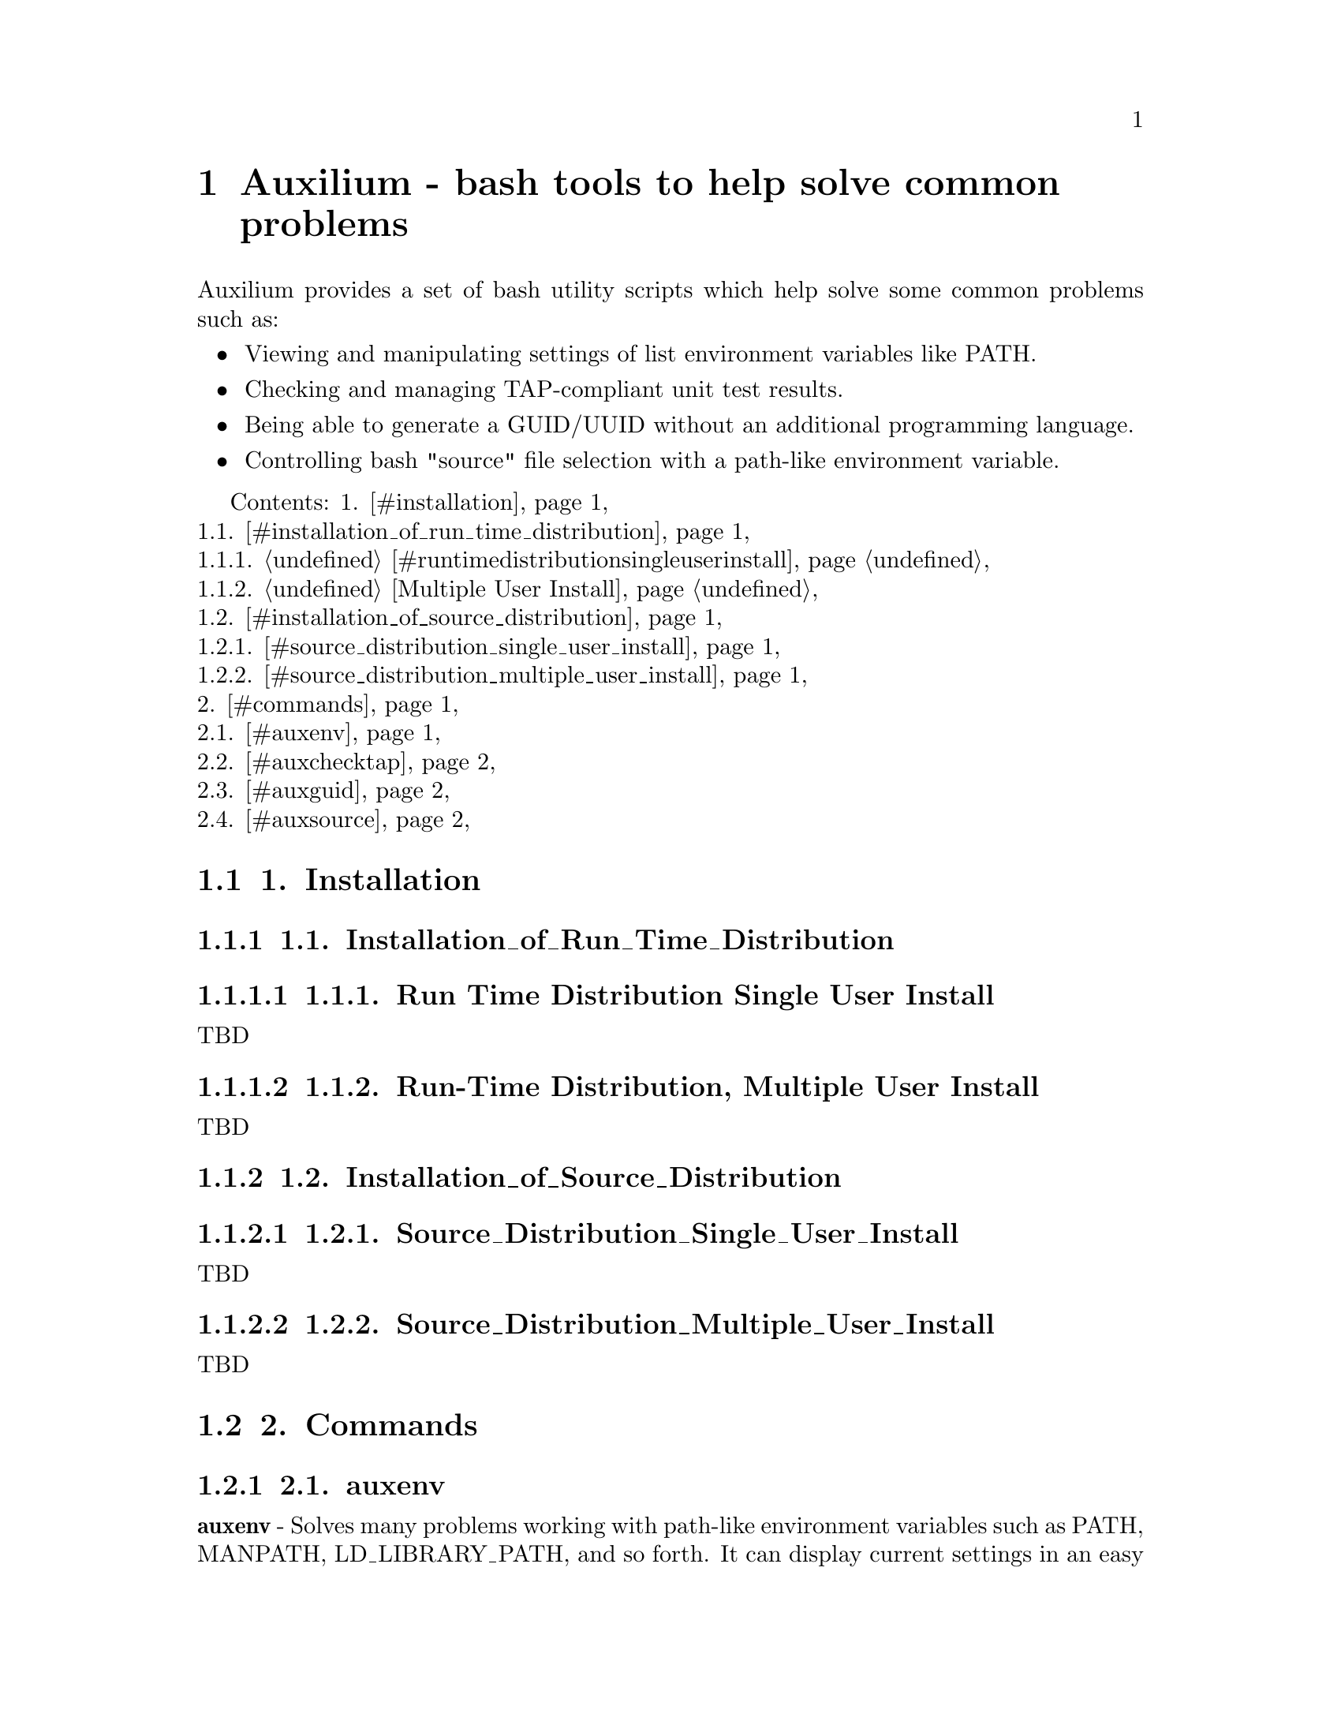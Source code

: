 \input texinfo
@documentencoding UTF-8

@ifnottex
@paragraphindent 0
@end ifnottex
@node Top
@top Top

@menu
* Auxilium - bash tools to help solve common problems::
@end menu

@node Auxilium - bash tools to help solve common problems
@chapter Auxilium - bash tools to help solve common problems
@anchor{#auxilium---bash-tools-to-help-solve-common-problems}
Auxilium provides a set of bash utility scripts which help solve some
common problems such as:

@itemize
@item
Viewing and manipulating settings of list environment variables like
PATH.
@item
Checking and managing TAP-compliant unit test results.
@item
Being able to generate a GUID/UUID without an additional programming
language.
@item
Controlling bash "source" file selection with a path-like environment
variable.
@end itemize

Contents: 1. @ref{#installation,Installation}@*
1.1.
@ref{#installation_of_run_time_distribution,Installation_of_Run_Time_Distribution}@*
1.1.1. @ref{#runtimedistributionsingleuserinstall,Run Time Distribution
Single User Install}@*
1.1.2. @ref{#run-timedistributionmultipleuserinstall,Run-Time
Distribution, Multiple User Install}@*
1.2.
@ref{#installation_of_source_distribution,Installation_of_Source_Distribution}@*
1.2.1.
@ref{#source_distribution_single_user_install,Source_Distribution_Single_User_Install}@*
1.2.2.
@ref{#source_distribution_multiple_user_install,Source_Distribution_Multiple_User_Install}@*
2. @ref{#commands,Commands}@*
2.1. @ref{#auxenv,auxenv}@*
2.2. @ref{#auxchecktap,auxchecktap}@*
2.3. @ref{#auxguid,auxguid}@*
2.4. @ref{#auxsource,auxsource}
@menu
* 1 Installation::
* 2 Commands::
@end menu

@node 1 Installation
@section 1. Installation
@anchor{#installation}
@menu
* 11 Installation_of_Run_Time_Distribution::
* 12 Installation_of_Source_Distribution::
@end menu

@node 11 Installation_of_Run_Time_Distribution
@subsection 1.1. Installation_of_Run_Time_Distribution
@anchor{#installation_of_run_time_distribution}
@menu
* 111 Run Time Distribution Single User Install::
* 112 Run-Time Distribution Multiple User Install::
@end menu

@node 111 Run Time Distribution Single User Install
@subsubsection 1.1.1. Run Time Distribution Single User Install
@anchor{#run-time-distribution-single-user-install}
TBD

@node 112 Run-Time Distribution Multiple User Install
@subsubsection 1.1.2. Run-Time Distribution, Multiple User Install
@anchor{#run-time-distribution-multiple-user-install}
TBD

@node 12 Installation_of_Source_Distribution
@subsection 1.2. Installation_of_Source_Distribution
@anchor{#installation_of_source_distribution}
@menu
* 121 Source_Distribution_Single_User_Install::
* 122 Source_Distribution_Multiple_User_Install::
@end menu

@node 121 Source_Distribution_Single_User_Install
@subsubsection 1.2.1. Source_Distribution_Single_User_Install
@anchor{#source_distribution_single_user_install}
TBD

@node 122 Source_Distribution_Multiple_User_Install
@subsubsection 1.2.2. Source_Distribution_Multiple_User_Install
@anchor{#source_distribution_multiple_user_install}
TBD

@node 2 Commands
@section 2. Commands
@anchor{#commands}
@menu
* 21 auxenv::
* 22 auxchecktap::
* 23 auxguid::
* 24 auxsource::
@end menu

@node 21 auxenv
@subsection 2.1. auxenv
@anchor{#auxenv}
@strong{auxenv} - Solves many problems working with path-like
environment variables such as PATH, MANPATH, LD_LIBRARY_PATH, and so
forth. It can display current settings in an easy to read form. It can
add, delete, and reorder directory positions, it can weed out duplicate
or nonexistent directories, and much more. The power of auxenv allows
system administrators and end-users to create more robust and flexible
login initialization scripts. Auxenv is also very useful to anyone who
needs to switch back and forth between different versions of a
programming language, enhancing or replacing the Linux "scl" utility.

@node 22 auxchecktap
@subsection 2.2. auxchecktap
@anchor{#auxchecktap}
@strong{auxchecktap} - Helps check with "TAP" (Test Anything Protocol)
unit test result files. Many unit testing tools for many different
programming have to option to display or record test results in TAP
format. Sometimes, however, if there are many unit tests, a TAP test
result file might be very long and it is easy to miss a reported error
somewhere in the middle. The TAP format also makes it possible to detect
is unit testing stop prematurely without an error message, but humans
often do not notice this subtle inconsistency. Auxchecktap finds these
and other problems and presents an easier to read summary test result
display, which is also in TAP format. Using auxchecktap it is also
possible to create hierarchical summaries of unit tests from many
projects and divisions.

@node 23 auxguid
@subsection 2.3. auxguid
@anchor{#auxguid}
@strong{auxguid} - Generates a 32 hexidecimal character representation
of a 128 bit randomly generated GUID (Globally Unique IDentifier) using
only bash. These are also sometimes called UUID's (Universally Unique
IDentifiers). By default, an auxilium specific algorithm is used to
generate the GUID using bash random, timestamp to nanoseconds, process
id, etc. The odds of an accidental duplicate GUID collision are
astronomically low. Optionally, if it is installed on the system,
auxguid can use the Linux "uuidgen" utility.

@node 24 auxsource
@subsection 2.4. auxsource
@anchor{#auxsource}
@strong{auxsource} - Works pretty much like the standard bash "source"
command, except that if only a filename (with no directory) is specified
auxsource will search through a directory list in the AUXSOURCE_PATH
environment variable (much like bash looks for executable programs using
the PATH environment variable).

@bye
